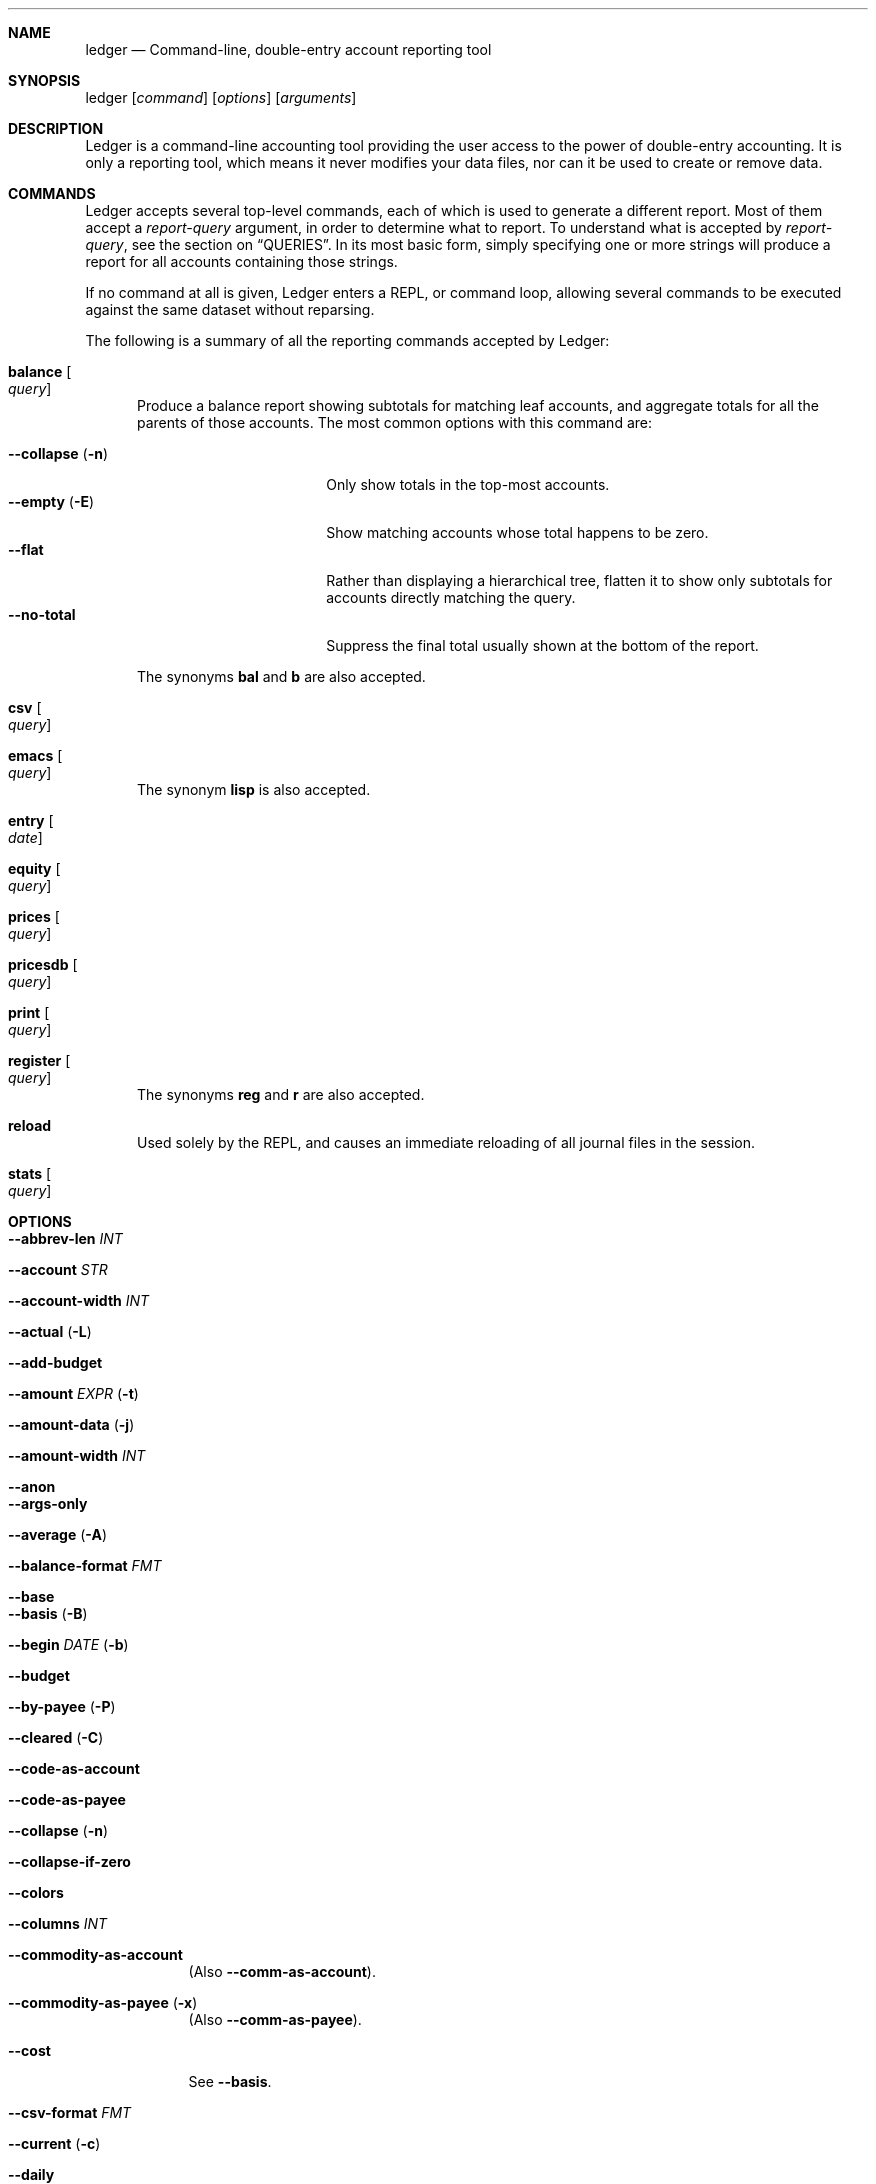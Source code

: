 .Dd February 22, 2009
.Dt ledger 1
.Sh NAME
.Nm ledger
.Nd Command-line, double-entry account reporting tool
.Sh SYNOPSIS
ledger
.Op Ar command
.Op Ar options
.Op Ar arguments
.Sh DESCRIPTION
Ledger is a command-line accounting tool providing the user access to the
power of double-entry accounting.  It is only a reporting tool, which means it
never modifies your data files, nor can it be used to create or remove data.
.Pp
.Sh COMMANDS
Ledger accepts several top-level commands, each of which is used to generate a
different report.  Most of them accept a
.Ar report-query
argument, in order to determine what to report.  To understand what is
accepted by
.Ar report-query ,
see the section on
.Sx QUERIES .
In its most basic form, simply specifying one or more strings will produce a
report for all accounts containing those strings.
.Pp
If no command at all is given, Ledger enters a
.Tn REPL ,
or command loop, allowing several commands to be executed against the same
dataset without reparsing.
.Pp
The following is a summary of all the reporting commands accepted by Ledger:
.Pp
.Bl -tag -width foo
.It Nm balance Oo Ar query Oc
Produce a balance report showing subtotals for matching leaf accounts, and
aggregate totals for all the parents of those accounts.  The most common
options with this command are:
.Pp
.Bl -tag -compact -width "--collapse (-n)"
.It Fl \-collapse Pq Fl n
Only show totals in the top-most accounts.
.It Fl \-empty Pq Fl E
Show matching accounts whose total happens to be zero.
.It Fl \-flat
Rather than displaying a hierarchical tree, flatten it to show only subtotals
for accounts directly matching the query.
.It Fl \-no\-total
Suppress the final total usually shown at the bottom of the report.
.El
.Pp
The synonyms
.Nm bal
and
.Nm b
are also accepted.
.It Nm csv Oo Ar query Oc
.It Nm emacs Oo Ar query Oc
The synonym
.Nm lisp
is also accepted.
.It Nm entry Oo Ar date Oc
.It Nm equity Oo Ar query Oc
.It Nm prices Oo Ar query Oc
.It Nm pricesdb Oo Ar query Oc
.It Nm print Oo Ar query Oc
.It Nm register Oo Ar query Oc
The synonyms
.Nm reg
and
.Nm r
are also accepted.
.It Nm reload
Used solely by the
.Tn REPL ,
and causes an immediate reloading of all journal files in the session.
.It Nm stats Oo Ar query Oc
.El
.Pp
.Sh OPTIONS
.Pp
.Bl -tag -width -indent
.It Fl \-abbrev-len Ar INT
.It Fl \-account Ar STR
.It Fl \-account-width Ar INT
.It Fl \-actual Pq Fl L
.It Fl \-add-budget
.It Fl \-amount Ar EXPR Pq Fl t
.It Fl \-amount-data Pq Fl j
.It Fl \-amount-width Ar INT
.It Fl \-anon
.It Fl \-args-only
.It Fl \-average Pq Fl A
.It Fl \-balance-format Ar FMT
.It Fl \-base
.It Fl \-basis Pq Fl B
.It Fl \-begin Ar DATE Pq Fl b
.It Fl \-budget
.It Fl \-by-payee Pq Fl P
.It Fl \-cleared Pq Fl C
.It Fl \-code-as-account
.It Fl \-code-as-payee
.It Fl \-collapse Pq Fl n
.It Fl \-collapse-if-zero
.It Fl \-colors
.It Fl \-columns Ar INT
.It Fl \-commodity-as-account
(Also \fB\-\-comm\-as\-account\fR).
.It Fl \-commodity-as-payee Pq Fl x
(Also \fB\-\-comm\-as\-payee\fR).
.It Fl \-cost
See \fB\-\-basis\fR.
.It Fl \-csv-format Ar FMT
.It Fl \-current Pq Fl c
.It Fl \-daily
.It Fl \-date-format Ar DATEFMT Pq Fl y
.It Fl \-date-width Ar INT
.It Fl \-debug Ar STR
.It Fl \-deviation Pq Fl D
.It Fl \-display Ar EXPR Pq Fl d
.It Fl \-display-amount Ar EXPR
.It Fl \-display-total Ar EXPR
.It Fl \-dow
.It Fl \-download
.It Fl \-effective
.It Fl \-empty Pq Fl E
.It Fl \-end Pq Fl e
.It Fl \-equity
.It Fl \-exact
.It Fl \-file Ar FILE
.It Fl \-first Ar INT
See \fB\-\-head\fR.
.It Fl \-flat
.It Fl \-forecast-while Ar EXPR
(Also \fB\-\-forecast\fR).
.It Fl \-format Ar FMT Pq Fl F
.It Fl \-gain Pq Fl G
.It Fl \-head Ar INT
.It Fl \-init-file Ar FILE
.It Fl \-input-date-format Ar DATEFMT
.It Fl \-invert
.It Fl \-last Ar INT
See \fB\-\-tail\fR.
.It Fl \-leeway Ar INT Pq Fl Z
.It Fl \-limit Ar EXPR Pq Fl l
.It Fl \-lot-dates
.It Fl \-lot-prices
.It Fl \-lot-tags
.It Fl \-lots
.It Fl \-market Pq Fl V
.It Fl \-monthly Pq Fl M
.It Fl \-only Ar EXPR
.It Fl \-output Ar FILE Pq Fl o
.It Fl \-pager Ar STR
.It Fl \-payee-as-account
.It Fl \-payee-width Ar INT
.It Fl \-pending
.It Fl \-percentage Pq Fl \%
.It Fl \-performance Pq Fl g
.It Fl \-period Ar PERIOD Pq Fl p
.It Fl \-period-sort
.It Fl \-plot-amount-format Ar FMT
.It Fl \-plot-total-format Ar FMT
.It Fl \-price Pq Fl I
.It Fl \-price-db Ar FILE
.It Fl \-price-exp Ar STR
See \fB\-\-leeway\fR.
.It Fl \-prices-format Ar FMT
.It Fl \-pricesdb-format Ar FMT
.It Fl \-print-format Ar FMT
.It Fl \-quantity Pq Fl O
.It Fl \-quarterly
.It Fl \-raw
For use only with the
.Nm print
command, it causes Ledger to print out matching entries exactly as they
appeared in the original journal file.
.It Fl \-real Pq Fl R
.It Fl \-register-format Ar FMT
.It Fl \-related Pq Fl r
.It Fl \-related-all
.It Fl \-revalued
.It Fl \-revalued-only
.It Fl \-script
.It Fl \-set-account Ar EXPR
.It Fl \-set-payee Ar EXPR
.It Fl \-set-price Ar EXPR
.It Fl \-sort Ar EXPR Pq Fl S
.It Fl \-sort-all
.It Fl \-sort-entries
.It Fl \-start-of-week Ar STR
.It Fl \-strict
.It Fl \-subtotal Pq Fl s
.It Fl \-tail Ar INT
.It Fl \-total Ar EXPR
.It Fl \-total-data Pq Fl J
.It Fl \-total-width Ar INT
.It Fl \-trace Ar INT
.It Fl \-truncate
.It Fl \-unbudgeted
.It Fl \-uncleared Pq Fl U
.It Fl \-verbose
.It Fl \-verify
.It Fl \-version
.It Fl \-weekly Pq Fl W
.It Fl \-wide Pq Fl w
.It Fl \-yearly Pq Fl Y
.El
.Pp
.Sh PRECOMMANDS
.Pp
.Bl -tag -width -indent
.It \fBargs\fR
.It \fBeval\fR
.It \fBformat\fR
.It \fBparse\fR
.It \fBperiod\fR
.It \fBtemplate\fR
.El
.Pp
.Sh QUERIES
The syntax for reporting queries can get somewhat complex.  It is a series of
query terms with an implicit OR operator between them.  The following terms
are accepted:
.Bl -tag foo -width "term and term"
.It Ar regex
A bare string is taken as a regular expression matching the full account name.
Thus, to report the current balance for all assets and liabilities, you would
use:
.Pp
.Dl ledger bal asset liab
.It Nm payee Ar regex
Query on the payee, rather than the account.
.It \&@ Ns Ar regex
Same as
.Nm payee Ar regex .
.It Nm tag Ar regex Pq \&% Ns Ar regex
.It Nm note Ar regex Pq \&= Ns Ar regex
Query on anything found in an item's note.
.It Ar term Nm and Ar term
Query terms are joined by an implicit OR operator.  You can change this to AND
by using that keyword.  For example, to show food expenditures occurring at
Shakee's Pizza, you could say:
.Pp
.Dl ledger reg food and @Shakee
.It Ar term Nm or Ar term
When you wish to be more explicit, use the OR operator.
.It Nm not Ar term
Reverse the logical meaning of the following term.  This can be used with
parentheses to great effect:
.Pp
.Dl ledger reg food and @Shakee and not dining
.It \&( Ar term No \&)
If you wish to mix OR and AND operators, it is often helpful to surround
logical units with parentheses.  \fBNOTE\fR: Because of the way some shells
interpret parentheses, you should always escape them:
.Pp
.Dl ledger bal \e\\\&( assets or liab \e\\\&) and not food
.El
.Pp
.Sh EXPRESSIONS
.Bl -tag foo -width "partial_account"
.It Nm account
.It Nm account_base
.It Nm actual
.It Nm amount
.It Nm amount_expr
.It Fn ansify_if value color bool
Render the given
.Ar value
as a string, applying the proper ANSI escape codes to display it in the given
.Ar color
if
.Ar bool
is true.  It typically checks the value of the option
.Nm Fl \-colors ,
for example:
.Dl ansify_if(amount, "blue", options.colors)
.It Nm beg_line
.It Nm beg_pos
.It Nm calculated
.It Nm cleared
.It Nm code
.It Nm comment
.It Nm commodity
.It Nm cost
.It Nm count
.It Nm date
.It Nm depth
.It Nm depth_spacer
.It Nm display_amount
.It Nm display_total
.It Nm end_line
.It Nm end_pos
.It Nm entry
.It Nm filename
.It Nm format_date
.It Nm has_meta
.It Nm has_tag
.It Nm join
.It Nm market
.It Nm meta
.It Nm note
.It Nm options
.It Nm partial_account
.It Nm payee
.It Nm pending
.It Nm print
.It Nm quantity
.It Nm quoted
.It Nm real
.It Nm rounded
.It Nm status
.It Nm strip
.It Nm subcount
.It Nm tag
.It Nm today
.It Nm total
.It Nm total_expr
.It Nm truncate
.It Nm uncleared
.It Nm virtual
.It Nm xact
.El
.Pp
.Sh SEE ALSO
.Xr beancount 1,
.Xr hledger 1
.Sh AUTHORS
.An "John Wiegley" Aq johnw@newartisans.com
.\" .Sh BUGS              \" Document known, unremedied bugs
.\" .Sh HISTORY           \" Document history if command behaves in a unique manner
